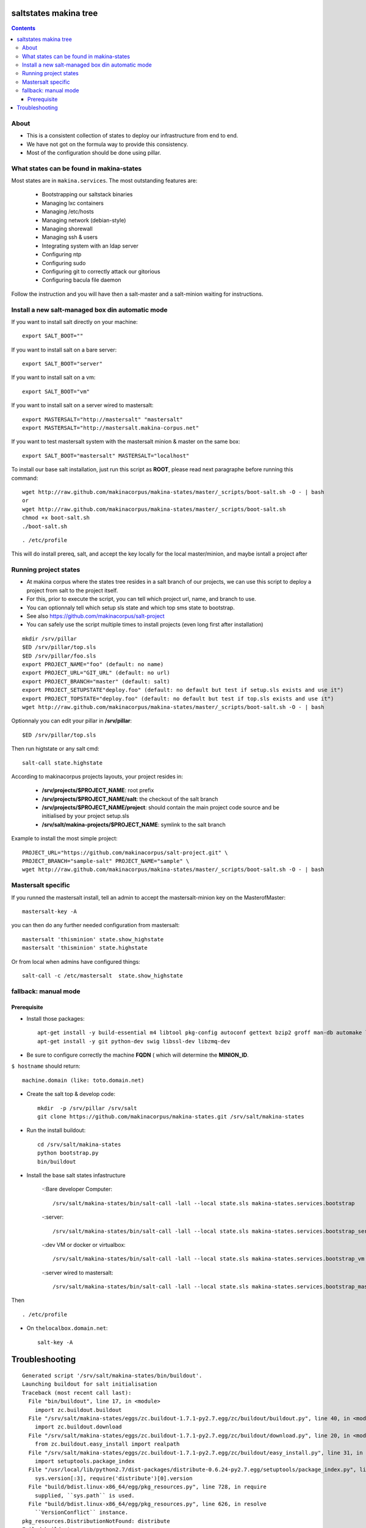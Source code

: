 saltstates makina tree
===========================

.. contents::

About
--------
- This is a consistent collection of states to deploy our infrastructure from end to end.
- We have not got on the formula way to provide this consistency.
- Most of the configuration should be done using pillar.

What states can be found in makina-states
-----------------------------------------
Most states are in ``makina.services``.
The most outstanding features are:

    - Bootstrapping our saltstack binaries
    - Managing lxc containers
    - Managing /etc/hosts
    - Managing network (debian-style)
    - Managing shorewall
    - Managing ssh & users
    - Integrating system with an ldap server
    - Configuring ntp
    - Configuring sudo
    - Configuring git to correctly attack our gitorious
    - Configuring bacula file daemon

Follow the instruction and you will have then a salt-master and a salt-minion waiting for instructions.

Install a new salt-managed box din automatic mode
------------------------------------------------------------
If you want to install salt directly on your machine::

    export SALT_BOOT=""

If you want to install salt on a bare server::

    export SALT_BOOT="server"

If you want to install salt on a vm::

    export SALT_BOOT="vm"

If you want to install salt on a server wired to mastersalt::

    export MASTERSALT="http://mastersalt" "mastersalt"
    export MASTERSALT="http://mastersalt.makina-corpus.net"

If you want to test mastersalt system with the mastersalt minion & master on the same box::

    export SALT_BOOT="mastersalt" MASTERSALT="localhost"

To install our base salt installation, just run this script as **ROOT**, please read next paragraphe before running this command::

    wget http://raw.github.com/makinacorpus/makina-states/master/_scripts/boot-salt.sh -O - | bash
    or 
    wget http://raw.github.com/makinacorpus/makina-states/master/_scripts/boot-salt.sh
    chmod +x boot-salt.sh
    ./boot-salt.sh

::

    . /etc/profile

This will do install prereq, salt, and accept the key locally for the local master/minion, and maybe isntall a project after

Running project states
------------------------------
- At makina corpus where the states tree resides in a salt branch of our projects, we can use this script to deploy a project from salt to the project itself.
- For this, prior to execute the script, you can tell which project url, name, and branch to use.
- You can optionnaly tell which setup sls state and which top sms state to bootstrap.
- See also https://github.com/makinacorpus/salt-project
- You can safely use the script multiple times to install projects (even long first after installation)

::

    mkdir /srv/pillar
    $ED /srv/pillar/top.sls
    $ED /srv/pillar/foo.sls
    export PROJECT_NAME="foo" (default: no name)
    export PROJECT_URL="GIT_URL" (default: no url)
    export PROJECT_BRANCH="master" (default: salt)
    export PROJECT_SETUPSTATE"deploy.foo" (default: no default but test if setup.sls exists and use it")
    export PROJECT_TOPSTATE="deploy.foo" (default: no default but test if top.sls exists and use it")
    wget http://raw.github.com/makinacorpus/makina-states/master/_scripts/boot-salt.sh -O - | bash

Optionnaly you can edit your pillar in **/srv/pillar**::

    $ED /srv/pillar/top.sls

Then run higtstate or any salt cmd::

    salt-call state.highstate

According to makinacorpus projects layouts, your project resides in:
    
    - **/srv/projects/$PROJECT_NAME**: root prefix
    - **/srv/projects/$PROJECT_NAME/salt**: the checkout of the salt branch
    - **/srv/projects/$PROJECT_NAME/project**:  should contain the main project code source and be initialised by your project setup.sls
    - **/srv/salt/makina-projects/$PROJECT_NAME**: symlink to the salt branch

Example to install the most simple project::

    PROJECT_URL="https://github.com/makinacorpus/salt-project.git" \
    PROJECT_BRANCH="sample-salt" PROJECT_NAME="sample" \
    wget http://raw.github.com/makinacorpus/makina-states/master/_scripts/boot-salt.sh -O - | bash

Mastersalt specific
-----------------------
If you runned the mastersalt install, tell an admin to accept the mastersalt-minion key on the MasterofMaster::

    mastersalt-key -A

you can then do any further needed configuration from mastersalt::

    mastersalt 'thisminion' state.show_highstate
    mastersalt 'thisminion' state.highstate

Or from local when admins have configured things::

    salt-call -c /etc/mastersalt  state.show_highstate

fallback: manual mode
------------------------
Prerequisite
++++++++++++++++++++
- Install those packages::

    apt-get install -y build-essential m4 libtool pkg-config autoconf gettext bzip2 groff man-db automake libsigc++-2.0-dev tcl8.5
    apt-get install -y git python-dev swig libssl-dev libzmq-dev

- Be sure to configure correctly the machine **FQDN** ( which will determine the **MINION_ID**.

``$ hostname`` should return::

    machine.domain (like: toto.domain.net)

- Create the salt top & develop code::

    mkdir  -p /srv/pillar /srv/salt
    git clone https://github.com/makinacorpus/makina-states.git /srv/salt/makina-states

- Run the install buildout::

    cd /srv/salt/makina-states
    python bootstrap.py
    bin/buildout

- Install the base salt states infastructure

    -:Bare developer Computer: ::

        /srv/salt/makina-states/bin/salt-call -lall --local state.sls makina-states.services.bootstrap

    -:server: ::

        /srv/salt/makina-states/bin/salt-call -lall --local state.sls makina-states.services.bootstrap_server
    
    -:dev VM or docker or virtualbox: ::

        /srv/salt/makina-states/bin/salt-call -lall --local state.sls makina-states.services.bootstrap_vm

    -:server wired to mastersalt: ::

        /srv/salt/makina-states/bin/salt-call -lall --local state.sls makina-states.services.bootstrap_mastersalt
Then ::

    . /etc/profile


- On  ``thelocalbox.domain.net``::

    salt-key -A
    
    
    
Troubleshooting
=================



::

    Generated script '/srv/salt/makina-states/bin/buildout'.
    Launching buildout for salt initialisation
    Traceback (most recent call last):
      File "bin/buildout", line 17, in <module>
        import zc.buildout.buildout
      File "/srv/salt/makina-states/eggs/zc.buildout-1.7.1-py2.7.egg/zc/buildout/buildout.py", line 40, in <module>
        import zc.buildout.download
      File "/srv/salt/makina-states/eggs/zc.buildout-1.7.1-py2.7.egg/zc/buildout/download.py", line 20, in <module>
        from zc.buildout.easy_install import realpath
      File "/srv/salt/makina-states/eggs/zc.buildout-1.7.1-py2.7.egg/zc/buildout/easy_install.py", line 31, in <module>
        import setuptools.package_index
      File "/usr/local/lib/python2.7/dist-packages/distribute-0.6.24-py2.7.egg/setuptools/package_index.py", line 157, in <module>
        sys.version[:3], require('distribute')[0].version
      File "build/bdist.linux-x86_64/egg/pkg_resources.py", line 728, in require
        supplied, ``sys.path`` is used.
      File "build/bdist.linux-x86_64/egg/pkg_resources.py", line 626, in resolve
        ``VersionConflict`` instance.
    pkg_resources.DistributionNotFound: distribute
    Failed buildout

Update your system setuptools install to match latest setuptools (distribute + setuptools fork reunion)::

    sudo easy_install -U setuptools
    
    
